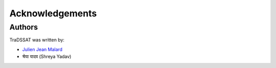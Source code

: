 Acknowledgements
================

Authors
-------
TraDSSAT was written by:

* `Julien Jean Malard <https://www.researchgate.net/profile/Julien_Malard>`_
* श्रेया यादव (Shreya Yadav)

